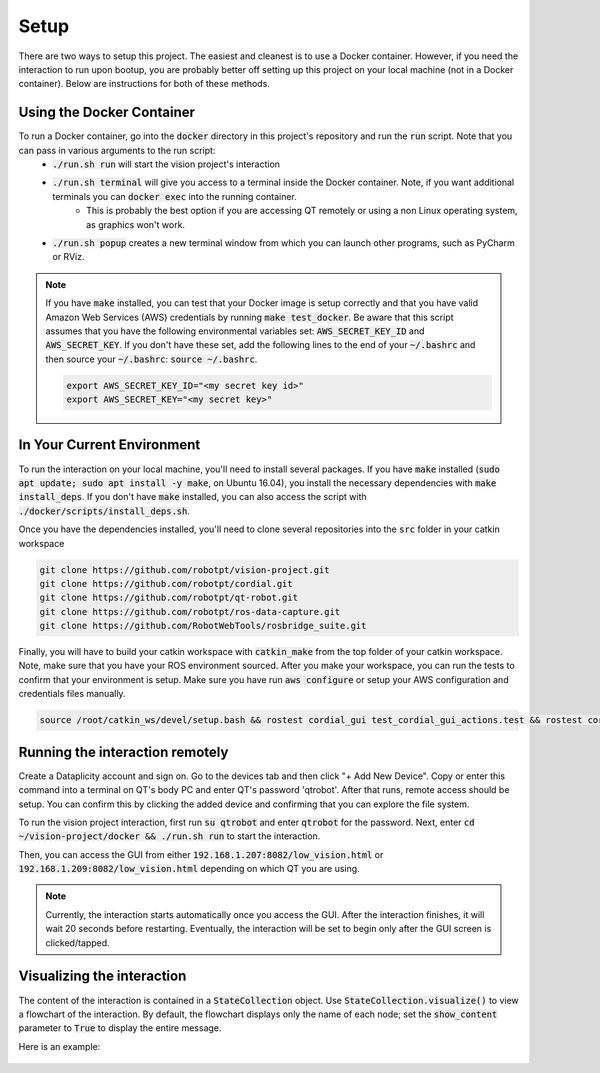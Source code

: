Setup
=====

There are two ways to setup this project. The easiest and cleanest is to use a Docker container. However, if you need the interaction to run upon bootup, you are probably better off setting up this project on your local machine (not in a Docker container). Below are instructions for both of these methods.

Using the Docker Container
^^^^^^^^^^^^^^^^^^^^^^^^^^
To run a Docker container, go into the :code:`docker` directory in this project's repository and run the :code:`run` script. Note that you can pass in various arguments to the run script:
  * :code:`./run.sh run` will start the vision project's interaction
  * :code:`./run.sh terminal` will give you access to a terminal inside the Docker container. Note, if you want additional terminals you can :code:`docker exec` into the running container.
      * This is probably the best option if you are accessing QT remotely or using a non Linux operating system, as graphics won't work.
  * :code:`./run.sh popup` creates a new terminal window from which you can launch other programs, such as PyCharm or RViz.

.. note::
    If you have :code:`make` installed, you can test that your Docker image is setup correctly and that you have valid Amazon Web Services (AWS) credentials by running :code:`make test_docker`. Be aware that this script assumes that you have the following environmental variables set: :code:`AWS_SECRET_KEY_ID` and :code:`AWS_SECRET_KEY`. If you don't have these set, add the following lines to the end of your :code:`~/.bashrc` and then source your :code:`~/.bashrc`: :code:`source ~/.bashrc`.

    .. code-block:: bash

        export AWS_SECRET_KEY_ID="<my secret key id>"
        export AWS_SECRET_KEY="<my secret key>"


In Your Current Environment
^^^^^^^^^^^^^^^^^^^^^^^^^^^

To run the interaction on your local machine, you'll need to install several packages. If you have :code:`make` installed (:code:`sudo apt update; sudo apt install -y make`, on Ubuntu 16.04), you install the necessary dependencies with :code:`make install_deps`. If you don't have :code:`make` installed, you can also access the script with :code:`./docker/scripts/install_deps.sh`.

Once you have the dependencies installed, you'll need to clone several repositories into the :code:`src` folder in your catkin workspace


.. code-block:: bash

    git clone https://github.com/robotpt/vision-project.git
    git clone https://github.com/robotpt/cordial.git
    git clone https://github.com/robotpt/qt-robot.git
    git clone https://github.com/robotpt/ros-data-capture.git
    git clone https://github.com/RobotWebTools/rosbridge_suite.git

Finally, you will have to build your catkin workspace with :code:`catkin_make` from the top folder of your catkin workspace. Note, make sure that you have your ROS environment sourced. After you make your workspace, you can run the tests to confirm that your environment is setup. Make sure you have run :code:`aws configure` or setup your AWS configuration and credentials files manually.

.. code-block:: bash

    source /root/catkin_ws/devel/setup.bash && rostest cordial_gui test_cordial_gui_actions.test && rostest cordial_gui test_cordial_gui_pubs_and_subs.test && rostest cordial_manager test_cordial_manager_actions.test && rostest cordial_manager test_cordial_manager_pubs_and_subs.test && rostest cordial_manager test_cordial_manager_services.test


Running the interaction remotely
^^^^^^^^^^^^^^^^^^^^^^^^^^^^^^^^

Create a Dataplicity account and sign on. Go to the devices tab and then click "+ Add New Device".  Copy or enter this command into a terminal on QT's body PC and enter QT's password 'qtrobot'.  After that runs, remote access should be setup.  You can confirm this by clicking the added device and confirming that you can explore the file system.

To run the vision project interaction, first run :code:`su qtrobot` and enter :code:`qtrobot` for the password. Next, enter :code:`cd ~/vision-project/docker && ./run.sh run` to start the interaction.

Then, you can access the GUI from either :code:`192.168.1.207:8082/low_vision.html` or :code:`192.168.1.209:8082/low_vision.html` depending on which QT you are using.

.. note::
    Currently, the interaction starts automatically once you access the GUI. After the interaction finishes, it will wait 20 seconds before restarting. Eventually, the interaction will be set to begin only after the GUI screen is clicked/tapped.

Visualizing the interaction
^^^^^^^^^^^^^^^^^^^^^^^^^^^

The content of the interaction is contained in a :code:`StateCollection` object. Use :code:`StateCollection.visualize()` to view a flowchart of the interaction. By default, the flowchart displays only the name of each node; set the :code:`show_content` parameter to :code:`True` to display the entire message.

Here is an example:

.. figure:: images/sample_graph.png
    :align: center
